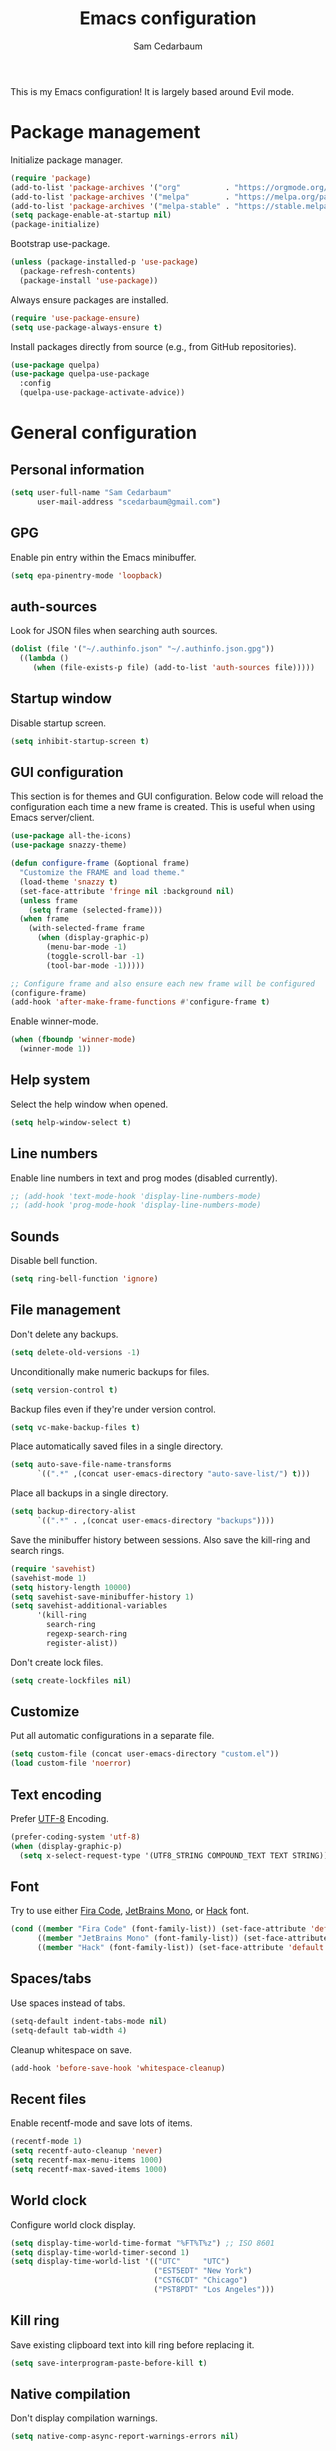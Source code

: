 #+TITLE: Emacs configuration
#+AUTHOR: Sam Cedarbaum
#+EMAIL: scedarbaum@gmail.com
#+DESCRIPTION: An org-babel based Emacs configuration
#+LANGUAGE: en
#+PROPERTY: results silent
#+STARTUP: inlineimages

#+ATTR_HTML: :style margin-left: auto; margin-right: auto;
[[file:photos/emacs-logo.png]]

This is my Emacs configuration! It is largely based around Evil mode.

* Package management

Initialize package manager.

#+BEGIN_SRC emacs-lisp
  (require 'package)
  (add-to-list 'package-archives '("org"          . "https://orgmode.org/elpa/"))
  (add-to-list 'package-archives '("melpa"        . "https://melpa.org/packages/"))
  (add-to-list 'package-archives '("melpa-stable" . "https://stable.melpa.org/packages/"))
  (setq package-enable-at-startup nil)
  (package-initialize)
#+END_SRC

Bootstrap use-package.

#+BEGIN_SRC emacs-lisp
  (unless (package-installed-p 'use-package)
    (package-refresh-contents)
    (package-install 'use-package))
#+END_SRC

Always ensure packages are installed.

#+BEGIN_SRC emacs-lisp
  (require 'use-package-ensure)
  (setq use-package-always-ensure t)
#+END_SRC

Install packages directly from source (e.g., from GitHub repositories).

#+BEGIN_SRC emacs-lisp
  (use-package quelpa)
  (use-package quelpa-use-package
    :config
    (quelpa-use-package-activate-advice))
#+END_SRC

* General configuration
** Personal information

#+BEGIN_SRC emacs-lisp
  (setq user-full-name "Sam Cedarbaum"
        user-mail-address "scedarbaum@gmail.com")
#+END_SRC

** GPG

Enable pin entry within the Emacs minibuffer.

#+BEGIN_SRC emacs-lisp
  (setq epa-pinentry-mode 'loopback)
#+END_SRC

** auth-sources

Look for JSON files when searching auth sources.

#+BEGIN_SRC emacs-lisp
  (dolist (file '("~/.authinfo.json" "~/.authinfo.json.gpg"))
    ((lambda ()
       (when (file-exists-p file) (add-to-list 'auth-sources file)))))
#+END_SRC

** Startup window

Disable startup screen.

#+BEGIN_SRC emacs-lisp
  (setq inhibit-startup-screen t)
#+END_SRC

** GUI configuration

This section is for themes and GUI configuration. Below code will reload the configuration each time a new frame is created. This is useful when using Emacs server/client.

#+BEGIN_SRC emacs-lisp
  (use-package all-the-icons)
  (use-package snazzy-theme)

  (defun configure-frame (&optional frame)
    "Customize the FRAME and load theme."
    (load-theme 'snazzy t)
    (set-face-attribute 'fringe nil :background nil)
    (unless frame
      (setq frame (selected-frame)))
    (when frame
      (with-selected-frame frame
        (when (display-graphic-p)
          (menu-bar-mode -1)
          (toggle-scroll-bar -1)
          (tool-bar-mode -1)))))

  ;; Configure frame and also ensure each new frame will be configured
  (configure-frame)
  (add-hook 'after-make-frame-functions #'configure-frame t)
#+END_SRC

Enable winner-mode.

#+BEGIN_SRC emacs-lisp
  (when (fboundp 'winner-mode)
    (winner-mode 1))
#+END_SRC

** Help system

Select the help window when opened.

#+BEGIN_SRC emacs-lisp
  (setq help-window-select t)
#+END_SRC

** Line numbers

Enable line numbers in text and prog modes (disabled currently).

#+BEGIN_SRC emacs-lisp
  ;; (add-hook 'text-mode-hook 'display-line-numbers-mode)
  ;; (add-hook 'prog-mode-hook 'display-line-numbers-mode)
#+END_SRC

** Sounds

Disable bell function.

#+BEGIN_SRC emacs-lisp
  (setq ring-bell-function 'ignore)
#+END_SRC

** File management

Don't delete any backups.

#+BEGIN_SRC emacs-lisp
  (setq delete-old-versions -1)
#+END_SRC

Unconditionally make numeric backups for files.

#+BEGIN_SRC emacs-lisp
  (setq version-control t)
#+END_SRC

Backup files even if they're under version control.

#+BEGIN_SRC emacs-lisp
  (setq vc-make-backup-files t)
#+END_SRC

Place automatically saved files in a single directory.

#+BEGIN_SRC emacs-lisp
  (setq auto-save-file-name-transforms
        `((".*" ,(concat user-emacs-directory "auto-save-list/") t)))
#+END_SRC

Place all backups in a single directory.

#+BEGIN_SRC emacs-lisp
  (setq backup-directory-alist
        `((".*" . ,(concat user-emacs-directory "backups"))))
#+END_SRC

Save the minibuffer history between sessions. Also save the kill-ring and search rings.

#+BEGIN_SRC emacs-lisp
  (require 'savehist)
  (savehist-mode 1)
  (setq history-length 10000)
  (setq savehist-save-minibuffer-history 1)
  (setq savehist-additional-variables
        '(kill-ring
          search-ring
          regexp-search-ring
          register-alist))
#+END_SRC

Don't create lock files.

#+BEGIN_SRC emacs-lisp
  (setq create-lockfiles nil)
#+END_SRC

** Customize

Put all automatic configurations in a separate file.

#+BEGIN_SRC emacs-lisp
  (setq custom-file (concat user-emacs-directory "custom.el"))
  (load custom-file 'noerror)
#+END_SRC

** Text encoding

Prefer [[https://en.wikipedia.org/wiki/UTF-8][UTF-8]] Encoding.

#+BEGIN_SRC emacs-lisp
  (prefer-coding-system 'utf-8)
  (when (display-graphic-p)
    (setq x-select-request-type '(UTF8_STRING COMPOUND_TEXT TEXT STRING)))
#+END_SRC

** Font

Try to use either [[https://github.com/tonsky/FiraCode][Fira Code]], [[https://www.jetbrains.com/lp/mono/][JetBrains Mono]], or [[https://sourcefoundry.org/hack/][Hack]] font.

#+BEGIN_SRC emacs-lisp
  (cond ((member "Fira Code" (font-family-list)) (set-face-attribute 'default nil :font "Fira Code-13"))
        ((member "JetBrains Mono" (font-family-list)) (set-face-attribute 'default nil :font "JetBrains Mono-13"))
        ((member "Hack" (font-family-list)) (set-face-attribute 'default nil :font "Hack-13")))
#+END_SRC

** Spaces/tabs

Use spaces instead of tabs.

#+BEGIN_SRC emacs-lisp
  (setq-default indent-tabs-mode nil)
  (setq-default tab-width 4)
#+END_SRC

Cleanup whitespace on save.

#+BEGIN_SRC emacs-lisp
  (add-hook 'before-save-hook 'whitespace-cleanup)
#+END_SRC

** Recent files

Enable recentf-mode and save lots of items.

#+BEGIN_SRC emacs-lisp
  (recentf-mode 1)
  (setq recentf-auto-cleanup 'never)
  (setq recentf-max-menu-items 1000)
  (setq recentf-max-saved-items 1000)
#+END_SRC

** World clock

Configure world clock display.

#+BEGIN_SRC emacs-lisp
  (setq display-time-world-time-format "%FT%T%z") ;; ISO 8601
  (setq display-time-world-timer-second 1)
  (setq display-time-world-list '(("UTC"     "UTC")
                                  ("EST5EDT" "New York")
                                  ("CST6CDT" "Chicago")
                                  ("PST8PDT" "Los Angeles")))
#+END_SRC

** Kill ring

Save existing clipboard text into kill ring before replacing it.

#+BEGIN_SRC emacs-lisp
  (setq save-interprogram-paste-before-kill t)
#+END_SRC

** Native compilation

Don't display compilation warnings.

#+BEGIN_SRC emacs-lisp
  (setq native-comp-async-report-warnings-errors nil)
#+END_SRC

** ANSI Color support

Enable ANSI color support. See:
- https://www.emacswiki.org/emacs/AnsiColor
- https://emacs.stackexchange.com/a/8137

  #+BEGIN_SRC emacs-lisp
    (require 'ansi-color)

    (add-hook 'shell-mode-hook 'ansi-color-for-comint-mode-on)
    (add-to-list 'comint-output-filter-functions 'ansi-color-process-output)

    (defun my/ansi-colorize-buffer ()
      (let ((buffer-read-only nil))
        (ansi-color-apply-on-region (point-min) (point-max))))
    (add-hook 'compilation-filter-hook 'my/ansi-colorize-buffer)
  #+END_SRC

* OS specific settings
** macOS

Bind the command key to meta.

#+BEGIN_SRC emacs-lisp
  (when (eq system-type 'darwin)
    (setq mac-command-modifier 'meta))
#+END_SRC

* Modes and packages
** Ubiquitous modes
*** General

Use [[https://github.com/noctuid/general.el][General]] for keybindings.

#+BEGIN_SRC emacs-lisp
  (use-package general)
#+END_SRC

*** Hydra

Install [[https://github.com/abo-abo/hydra][Hydra]].

#+BEGIN_SRC emacs-lisp
  (use-package hydra
    :general
    ("<f2>" 'hydra-zoom/body)
    :config
    (defhydra hydra-zoom ()
      "zoom"
      ("g" text-scale-increase "in")
      ("l" text-scale-decrease "out")
      ("r" (text-scale-set 0)  "reset")))
#+END_SRC

Add =:hydra= keyword to =use-package=.

#+BEGIN_SRC emacs-lisp
  (use-package use-package-hydra)
#+END_SRC

*** Evil mode

Vim emulation for Emacs ([[https://github.com/emacs-evil/evil][GitHub]]).

#+BEGIN_SRC emacs-lisp
  (use-package evil
    :init
    (setq evil-ex-complete-emacs-commands nil)
    (setq evil-vsplit-window-right t)
    (setq evil-split-window-below t)
    (setq evil-want-keybinding nil)
    (setq evil-undo-system 'undo-tree)
    :config
    (evil-mode))

  ;; Use undo-tree for Evil mode's undo functionality
  (use-package undo-tree
    :config
    (setq undo-tree-history-directory-alist '(("." . "~/.emacs.d/undo")))
    (setq undo-tree-auto-save-history t)
    (global-undo-tree-mode 1))
#+END_SRC

Vim-style key-bindings for Org mode ([[https://github.com/Somelauw/evil-org-mode/blob/master/README.org][GitHub]]).

#+BEGIN_SRC emacs-lisp
  (use-package evil-org
    :config
    (add-hook 'org-mode-hook 'evil-org-mode)
    (add-hook 'evil-org-mode-hook
              (lambda ()
                (evil-org-set-key-theme)))
    (require 'evil-org-agenda)
    (evil-org-agenda-set-keys))
#+END_SRC

Vim-style key-bindings for many common Emacs modes ([[https://github.com/emacs-evil/evil-collection][GitHub]]).

#+BEGIN_SRC emacs-lisp
  (use-package evil-collection :config (evil-collection-init))
#+END_SRC

Evil surround support similar to [[https://github.com/tpope/vim-surround][surround.vim]].

#+BEGIN_SRC emacs-lisp
  (use-package evil-surround :config (global-evil-surround-mode 1))
#+END_SRC

Evil comment support similar to [[https://github.com/tpope/vim-commentary][commentary.vim]].

#+BEGIN_SRC emacs-lisp
  (use-package evil-commentary :config (evil-commentary-mode))
#+END_SRC

Add visual hints when editing with evil.

#+BEGIN_SRC emacs-lisp
  (use-package evil-goggles
    :config
    (evil-goggles-mode)
    (evil-goggles-use-diff-faces))
#+END_SRC

Preview registers and marks before using them.

#+BEGIN_SRC emacs-lisp
  (use-package evil-owl
    :config
    (if window-system
        (setq evil-owl-display-method 'posframe
              evil-owl-extra-posframe-args '(:width 50 :height 20)
              evil-owl-max-string-length 50)
      (progn
        (setq evil-owl-max-string-length 500)
        (add-to-list 'display-buffer-alist
                     '("*evil-owl*"
                       (display-buffer-in-side-window)
                       (side . bottom)
                       (window-height . 0.3)))))
    (evil-owl-mode))
#+END_SRC

*** Vertico / Orderless / Consult / Marginalia / Embark

Vertical completion UI.

#+BEGIN_SRC emacs-lisp
  (use-package vertico
    :init
    (vertico-mode)
    (setq vertico-resize t)
    (setq vertico-cycle t))

  ;; Configure directory extension.
  (use-package vertico-directory
    :after vertico
    :ensure nil
    :general
    (:keymaps 'vertico-map "C-l" 'vertico-directory-up)
    :hook (rfn-eshadow-update-overlay . vertico-directory-tidy))
#+END_SRC

More flexible completion engine: https://github.com/oantolin/orderless.

#+BEGIN_SRC emacs-lisp
  (use-package orderless
    :init
    (setq completion-styles '(orderless basic)
          completion-category-defaults nil
          completion-category-overrides '((file (styles partial-completion)))))
#+END_SRC

Completing reads for common commands.

#+BEGIN_SRC emacs-lisp
  (use-package consult
    :general
    ;; C-c bindings (mode-specific-map)
    ("C-c h" 'consult-history)
    ("C-c m" 'consult-mode-command)
    ("C-c k" 'consult-kmacro)
    ;; C-x bindings (ctl-x-map)
    ("C-x M-:" 'consult-complex-command)
    ("C-x b"   'consult-buffer)
    ("C-x 4 b" 'consult-buffer-other-window)
    ("C-x 5 b" 'consult-buffer-other-frame)
    ("C-x r b" 'consult-bookmark)
    ("C-x p b" 'consult-project-buffer)
    ;; Custom M-# bindings for fast register access
    ("M-#"   'consult-register-load)
    ("M-'"   'consult-register-store)
    ("C-M-#" 'consult-register)
    ;; Other custom bindings
    ("M-y"      'consult-yank-pop)
    ;; M-g bindings (goto-map)
    ("M-g e"   'consult-compile-error)
    ("M-g f"   'consult-flymake)
    ("M-g g"   'consult-goto-line)
    ("M-g M-g" 'consult-goto-line)
    ("M-g o"   'consult-outline)
    ("M-g m"   'consult-mark)
    ("M-g k"   'consult-global-mark)
    ("M-g i"   'consult-imenu)
    ("M-g I"   'consult-imenu-multi)
    ;; M-s bindings (search-map)
    ("M-s d"   'consult-find)
    ("M-s D"   'consult-locate)
    ("M-s g"   'consult-grep)
    ("M-s G g" 'consult-git-grep)
    ("M-s r"   'consult-ripgrep)
    ("M-s l"   'consult-line)
    ("M-s L"   'consult-line-multi)
    ("M-s m"   'consult-multi-occur)
    ("M-s k"   'consult-keep-lines)
    ("M-s u"   'consult-focus-lines)
    ;; Isearch integration
    (:keymaps 'isearch-mode-map
              "M-s e" 'consult-isearch-history
              "M-e"   'consult-isearch-history
              "M-s e" 'consult-isearch-history
              "M-s l" 'consult-line
              "M-s L" 'consult-line-multi)
    ;; Minibuffer history
    (:keymaps 'minibuffer-local-map
              "M-s" 'consult-history
              "M-r" 'consult-history)
    ;; Enable automatic preview at point in the *Completions* buffer. This is
    ;; relevant when you use the default completion UI.
    :hook (completion-list-mode . consult-preview-at-point-mode)
    :init
    ;; This improves the register preview for `consult-register',
    ;; `consult-register-load',`consult-register-store' and the Emacs built-ins.
    (setq register-preview-delay 0.5
          register-preview-function #'consult-register-format)

    ;; This adds thin lines, sorting and hides the mode line of the window.
    (advice-add #'register-preview :override #'consult-register-window)

    ;; Use Consult to select xref locations with preview
    (setq xref-show-xrefs-function #'consult-xref
          xref-show-definitions-function #'consult-xref)
    :config
    (consult-customize
     consult-theme
     :preview-key '(:debounce 0.2 any)
     consult-ripgrep consult-git-grep consult-grep
     consult-bookmark consult-recent-file consult-xref
     consult--source-bookmark consult--source-recent-file
     consult--source-project-recent-file
     :preview-key "M-.")

    (setq consult-narrow-key "<"))

  (use-package consult-ls-git
    :general
    ("M-s G f"  #'consult-ls-git)
    ("M-s G F"  #'consult-ls-git-other-window))
#+END_SRC

Add marginalia to minibuffer completions.

#+BEGIN_SRC emacs-lisp
  (use-package marginalia
    :init
    (marginalia-mode))
#+END_SRC

Action dispatch from minibuffer.

#+BEGIN_SRC emacs-lisp
  (use-package embark
    :general
    ("C-."   'embark-act)
    ("C-;"   'embark-dwim)
    ("C-h B" 'embark-bindings)
    :init
    (setq prefix-help-command #'embark-prefix-help-command)
    :config
    (add-to-list 'display-buffer-alist
                 '("\\`\\*Embark Collect \\(Live\\|Completions\\)\\*"
                   nil
                   (window-parameters (mode-line-format . none)))))

  (use-package embark-consult
    :after (embark consult)
    :demand t
    :hook
    (embark-collect-mode . consult-preview-at-point-mode))
#+END_SRC

Add icons to minibuffer.

#+BEGIN_SRC emacs-lisp
  (use-package all-the-icons-completion
    :after (marginalia all-the-icons)
    :hook (marginalia-mode . all-the-icons-completion-marginalia-setup)
    :init
    (all-the-icons-completion-mode))
#+END_SRC

*** corfu

Text completion framework.

#+BEGIN_SRC emacs-lisp
  (use-package corfu
    :demand
    :custom
    (corfu-cycle t) ;; Enable cycling for `corfu-next/previous'
    (corfu-auto t)  ;; Enable auto completion
    :init
    (global-corfu-mode))
#+END_SRC

*** Flycheck

Syntax checker.

#+BEGIN_SRC emacs-lisp
  (use-package flycheck :config (global-flycheck-mode t))
#+END_SRC

*** rainbow-delimiters

Make corresponding delimiters the same color (e.g., {, (, ")

#+BEGIN_SRC emacs-lisp
  (use-package rainbow-delimiters :hook (prog-mode . rainbow-delimiters-mode))
#+END_SRC

*** rainbow-mode

Set background color to strings that match color.

#+BEGIN_SRC emacs-lisp
  (use-package rainbow-mode
    :hook (prog-mode))
#+END_SRC

*** doom-modeline

Modeline from Doom emacs.

#+BEGIN_SRC emacs-lisp
  (use-package doom-modeline
    :hook (after-init . doom-modeline-mode)
    :config
    ;; Don’t compact font caches during GC.
    (setq inhibit-compacting-font-caches t)
    (setq doom-modeline-vcs-max-length 25))
#+END_SRC

*** eyebrowse

Window manager.

#+BEGIN_SRC emacs-lisp
  (use-package eyebrowse
    :demand t
    :general
    (:keymaps 'eyebrowse-mode-map "C-w 1" 'eyebrowse-switch-to-window-config-1)
    (:keymaps 'eyebrowse-mode-map "C-w 2" 'eyebrowse-switch-to-window-config-2)
    (:keymaps 'eyebrowse-mode-map "C-w 3" 'eyebrowse-switch-to-window-config-3)
    (:keymaps 'eyebrowse-mode-map "C-w 4" 'eyebrowse-switch-to-window-config-4)
    :config
    (eyebrowse-mode t)
    ;; Conflicts with evil-commentary.
    ;; (eyebrowse-setup-evil-keys)
    (setq eyebrowse-new-workspace t))
#+END_SRC

*** Dashboard

Dashboard shown on startup.

#+BEGIN_SRC emacs-lisp
  (use-package dashboard
    :config
    (setq dashboard-items '((recents   . 5)
                            (bookmarks . 5)
                            (projects  . 5)
                            (agenda    . 5)
                            (registers . 5)))
    (setq dashboard-startup-banner 'logo)
    (dashboard-setup-startup-hook))
#+END_SRC

*** goto-line-preview

Preview line before jumping to it.

#+BEGIN_SRC emacs-lisp
  (use-package goto-line-preview
    :general
    ("M-g g" 'goto-line-preview))
#+END_SRC

*** alert

Alert system.

#+BEGIN_SRC emacs-lisp
  (use-package alert
    :config
    (when (eq system-type 'darwin)
      (setq alert-default-style 'osx-notifier)))
#+END_SRC

*** Treemacs

Treemacs - a tree layout file explorer for Emacs.

#+BEGIN_SRC emacs-lisp
  (use-package treemacs
    :config
    (treemacs-git-mode 'simple)
    (treemacs-follow-mode t)
    (treemacs-filewatch-mode t)
    (treemacs-fringe-indicator-mode t)
    :general
    ("C-c t" 'treemacs))

  (use-package treemacs-evil)

  (use-package treemacs-projectile)

  (use-package treemacs-icons-dired
    :config (treemacs-icons-dired-mode))

  (use-package treemacs-magit)

  (use-package treemacs-all-the-icons)
#+END_SRC

*** Smex

Enhanced M-x command. Allows =counsel-M-x= to list commands by recently used.

#+BEGIN_SRC emacs-lisp
  (use-package smex)
#+END_SRC

** Coding and Dev Ops
*** Git

Git integration.

#+BEGIN_SRC emacs-lisp
  (use-package magit
    :general ("C-x g" 'magit-status)
    :config
    (add-hook 'magit-diff-visit-file-hook  (lambda ()
                                             (when smerge-mode
                                               (unpackaged/smerge-hydra/body)))))

  ;; (use-package magit-libgit) ; Not being actively used yet.
#+END_SRC

Open files in remote Git portals.

#+BEGIN_SRC emacs-lisp
  (use-package git-link
    :config
    (setq git-link-open-in-browser t))
#+END_SRC

Travel through Git history.

#+BEGIN_SRC emacs-lisp
  (use-package git-timemachine)
#+END_SRC

Major modes for Git configuration files.

#+BEGIN_SRC emacs-lisp
  (use-package git-modes)
#+END_SRC

Resolve merge conflicts. From: https://github.com/alphapapa/unpackaged.el#smerge-mode.

#+BEGIN_SRC emacs-lisp
  (require 'hydra)
  (require 'smerge-mode)
  (defhydra unpackaged/smerge-hydra
    (:color pink :hint nil :post (smerge-auto-leave))
    "
  ^Move^       ^Keep^               ^Diff^                 ^Other^
  ^^-----------^^-------------------^^---------------------^^-------
  _n_ext       _b_ase               _<_: upper/base        _C_ombine
  _p_rev       _u_pper              _=_: upper/lower       _r_esolve
  ^^           _l_ower              _>_: base/lower        _k_ill current
  ^^           _a_ll                _R_efine
  ^^           _RET_: current       _E_diff
  "
    ("n" smerge-next)
    ("p" smerge-prev)
    ("b" smerge-keep-base)
    ("u" smerge-keep-upper)
    ("l" smerge-keep-lower)
    ("a" smerge-keep-all)
    ("RET" smerge-keep-current)
    ("\C-m" smerge-keep-current)
    ("<" smerge-diff-base-upper)
    ("=" smerge-diff-upper-lower)
    (">" smerge-diff-base-lower)
    ("R" smerge-refine)
    ("E" smerge-ediff)
    ("C" smerge-combine-with-next)
    ("r" smerge-resolve)
    ("k" smerge-kill-current)
    ("ZZ" (lambda ()
            (interactive)
            (save-buffer)
            (bury-buffer))
     "Save and bury buffer" :color blue)
    ("q" nil "cancel" :color blue))
#+END_SRC

*** Projectile

Project (e.g., Git) management and navigation.

#+BEGIN_SRC emacs-lisp
  (use-package projectile
    :general
    ("C-c p" '(:keymap projectile-command-map))
    :config
    (projectile-mode))
#+END_SRC

*** yasnippet

#+BEGIN_SRC emacs-lisp
  (use-package yasnippet :config (yas-global-mode 1))
#+END_SRC

*** libvterm

Emacs libvterm integration.

#+BEGIN_SRC emacs-lisp
  (use-package vterm)
  (use-package multi-vterm)
#+END_SRC

*** Docker

Interface to Docker.

#+BEGIN_SRC emacs-lisp
  (use-package docker :general ("C-c o"  'docker))
#+END_SRC

*** Kubernetes

Interface to Kubernetes.

#+BEGIN_SRC emacs-lisp
  (use-package kubernetes
    :commands (kubernetes-overview)
    :config
    (setq kubernetes-poll-frequency 3600
          kubernetes-redraw-frequency 3600))
#+END_SRC

*** EditorConfig

[[https://editorconfig.org/][EditorConfig]] plugin.

#+BEGIN_SRC emacs-lisp
  (use-package editorconfig
    :config
    (editorconfig-mode 1))
#+END_SRC

*** origami

A text folding minor mode for Emacs.

#+BEGIN_SRC emacs-lisp
  (use-package origami)
#+END_SRC

*** Copilot.el

Unofficial integration with GitHub Copilot.

#+BEGIN_SRC emacs-lisp
  (use-package copilot
    :quelpa (copilot.el :fetcher github
                        :repo "zerolfx/copilot.el"
                        :branch "main"
                        :files ("dist" "copilot.el"))
    :config
    (add-hook 'prog-mode-hook 'copilot-mode)
    :general
    ("C-<tab>" 'copilot-accept-completion))
#+END_SRC

*** eglot

Built-in LSP integration.

#+BEGIN_SRC emacs-lisp
  (setq eglot-confirm-server-initiated-edits nil)
#+END_SRC

*** tree-sitter

Intelligently use tree-sitter major modes when possible.

#+BEGIN_SRC emacs-lisp
  (use-package treesit-auto
    :demand t
    :config
    (add-to-list 'treesit-auto-fallback-alist '(bash-ts-mode . sh-mode))
    (setq treesit-auto-install 'prompt)
    (global-treesit-auto-mode))
#+END_SRC

** File and language specific modes
*** Org mode extensions

Use UTF-8 bullet points in org-mode.

#+BEGIN_SRC emacs-lisp
  (use-package org-bullets :hook (org-mode . org-bullets-mode))
#+END_SRC

HTML export.

#+BEGIN_SRC emacs-lisp
  (use-package htmlize)
#+END_SRC

Enable better mouse support for org mode.

#+BEGIN_SRC emacs-lisp
  (require 'org-mouse)
#+END_SRC

Flash cards in org mode.

#+BEGIN_SRC emacs-lisp
  (use-package org-drill :commands org-drill)
#+END_SRC

Edit and export Anki notes.

#+BEGIN_SRC emacs-lisp
  (use-package anki-editor)
#+END_SRC

Allow org babel to execute without confirmation.

#+BEGIN_SRC emacs-lisp
  (setq org-confirm-babel-evaluate nil)
#+END_SRC

*** Markdown

A major mode for Markdown (.md) files.

#+BEGIN_SRC emacs-lisp
  (use-package markdown-mode)
#+END_SRC

*** C#

Language support for C#.

#+BEGIN_SRC emacs-lisp
  (use-package csharp-mode)
#+END_SRC

*** JavaScript / TypeScript

Load TypeScript mode with tree-sitter support.

#+BEGIN_SRC emacs-lisp
  (require 'typescript-ts-mode)
#+END_SRC

Run Jest unit tests.

#+BEGIN_SRC emacs-lisp
  (use-package jest)
#+END_SRC

Code formatting with Prettier.

#+BEGIN_SRC emacs-lisp
  (use-package prettier)
#+END_SRC

*** LaTeX

Utility for writing and exporting TeX files.

#+BEGIN_SRC emacs-lisp
  (use-package tex
    :ensure auctex
    :config
    (setq TeX-parse-self t) ; Enable parse on load.
    (setq TeX-auto-save t)) ; Enable parse on save.
#+END_SRC

*** JSON

Mode for editing JSON files.

#+BEGIN_SRC emacs-lisp
  (use-package json-mode)
#+END_SRC

*** Lua

Mode for editing Lua files.

#+BEGIN_SRC emacs-lisp
  (use-package lua-mode)
#+END_SRC

*** Python

Always use Python 3.

#+BEGIN_SRC emacs-lisp
  (setq python-shell-interpreter "python3")
#+END_SRC

Python formatting.

#+BEGIN_SRC emacs-lisp
  (use-package python-black
    :demand t
    :after python
    :hook (python-mode . python-black-on-save-mode-enable-dwim))
#+END_SRC

*** Haskell

Haskell major mode.

#+BEGIN_SRC emacs-lisp
  (use-package haskell-mode)
#+END_SRC

*** PDF Tools

Display and edit PDFs.

#+BEGIN_SRC emacs-lisp
  (use-package pdf-tools
    :mode  ("\\.pdf\\'" . pdf-view-mode)
    :config
    (setq-default pdf-view-display-size 'fit-page)
    (setq pdf-annot-activate-created-annotations t)
    (pdf-tools-install :no-query)
    (require 'pdf-occur))
#+END_SRC

*** YAML

YAML mode.

#+BEGIN_SRC emacs-lisp
  (use-package yaml-mode)
#+END_SRC

*** GraphQL

GraphQL files.

#+BEGIN_SRC emacs-lisp
  (use-package graphql-mode)
#+END_SRC

*** SQL

SQL formatting.

#+BEGIN_SRC emacs-lisp
  (use-package sqlformat
    :config
    (setq sqlformat-command 'pgformatter)
    (setq sqlformat-args '("-s2" "-g")))
#+END_SRC

*** Go

Go major mode.

#+BEGIN_SRC emacs-lisp
  (use-package go-mode)
#+END_SRC

*** Rust

Rust major mode.

#+BEGIN_SRC emacs-lisp
  (use-package rust-mode)
#+END_SRC

Transient interface for Cargo.

#+BEGIN_SRC emacs-lisp
  (use-package cargo-transient)
#+END_SRC

*** Protocol Buffers

Protocol Buffers support.

#+BEGIN_SRC emacs-lisp
  (use-package protobuf-mode)
#+END_SRC

*** Vimscript

Vimrc mode.

#+BEGIN_SRC emacs-lisp
  (use-package vimrc-mode
    :mode ("\\.vim\\(rc\\)?\\'"))
#+END_SRC

** Utilities
*** ESUP - Emacs Start Up Profiler

Emacs startup profiler.

#+BEGIN_SRC emacs-lisp
  (use-package esup)
#+END_SRC

*** persistent-scratch

Save and backup the \*scratch\* buffer.

#+BEGIN_SRC emacs-lisp
  (use-package persistent-scratch
    :config
    (setq persistent-scratch-backup-directory (concat user-emacs-directory "scratch"))
    (persistent-scratch-autosave-mode))
#+END_SRC

*** exec-path-from-shell

Inherit environment variables from SHELL.

#+BEGIN_SRC emacs-lisp
  (use-package exec-path-from-shell
    :if (memq window-system '(mac ns x))
    :config
    (exec-path-from-shell-initialize))
#+END_SRC

*** which-key

Display possible keybindings after an incomplete prefix.

#+BEGIN_SRC emacs-lisp
  (use-package which-key :config (which-key-mode))
#+END_SRC

*** pass

Add package for interacting with [[https://www.passwordstore.org/][pass]].

#+BEGIN_SRC emacs-lisp
  (use-package pass
    :general
    (:keymaps 'pass-view-mode-map "C-c C-y" 'pass-view-copy-password))
#+END_SRC

*** Lorem Ipsum

Insert filler (lorem ipsum) text.

#+BEGIN_SRC emacs-lisp
  (use-package lorem-ipsum)
#+END_SRC

*** restclient

Major mode for debugging REST API calls.

#+BEGIN_SRC emacs-lisp
  (use-package restclient :mode (("\\.http\\'" . restclient-mode)))
#+END_SRC

*** wgrep

wgrep allows you to edit a grep buffer and apply those changes to the file buffer like sed interactively.

#+BEGIN_SRC emacs-lisp
  (use-package wgrep)
#+END_SRC

** Fun
*** emacs-fireplace

Fireplace in Emacs.

#+BEGIN_SRC emacs-lisp
  (use-package fireplace)
#+END_SRC

*** wttrin.el

Display the weather.

#+BEGIN_SRC emacs-lisp
  (use-package wttrin
    :config
    ;; Patch for https://github.com/bcbcarl/emacs-wttrin/issues/16
    (defun wttrin-fetch-raw-string (query)
      "Get the weather information based on your QUERY."
      (let ((url-user-agent "curl"))
        (add-to-list 'url-request-extra-headers wttrin-default-accept-language)
        (with-current-buffer
            (url-retrieve-synchronously
             (concat "http://wttr.in/" query)
             (lambda (status) (switch-to-buffer (current-buffer))))
          (decode-coding-string (buffer-string) 'utf-8))))
    (setq wttrin-default-cities '("New York, NY" "Chicago, IL")))
#+END_SRC

*** XKCD

View XKCD comics.

#+BEGIN_SRC emacs-lisp
  (use-package xkcd
    :general
    (:states '(normal visual) :keymaps 'xkcd-mode-map "j" #'xkcd-next)
    (:states '(normal visual) :keymaps 'xkcd-mode-map "k" #'xkcd-prev))
#+END_SRC

*** Emoji

Display emoji.

#+BEGIN_SRC emacs-lisp
  (use-package emojify
    :hook
    (dashboard-mode  . emojify-mode)
    (org-mode        . emojify-mode)
    (org-agenda-mode . emojify-mode))
#+END_SRC

*** Spotify

Control Spotify via connect API.

#+BEGIN_SRC emacs-lisp
  (use-package oauth2)
  (use-package smudge
    :if (auth-source-search :host "spotify" :user "scedarbaum")
    :hydra (hydra-spotify (:hint nil)
                          "
  ^Search^                  ^Control^               ^Manage^
  ^^^^^^^^-----------------------------------------------------------------
  _t_: Track               _SPC_: Play/Pause        _+_: Volume up
  _m_: My Playlists        _n_  : Next Track        _-_: Volume down
  _f_: Featured Playlists  _p_  : Previous Track    _x_: Mute
  _u_: User Playlists      _r_  : Repeat            _d_: Device
  ^^                       _s_  : Shuffle           _q_: Quit
  "
                          ("t" smudge-track-search :exit t)
                          ("m" smudge-my-playlists :exit t)
                          ("f" smudge-featured-playlists :exit t)
                          ("u" smudge-user-playlists :exit t)
                          ("SPC" smudge-controller-toggle-play :exit nil)
                          ("n" smudge-controller-next-track :exit nil)
                          ("p" smudge-controller-previous-track :exit nil)
                          ("r" smudge-controller-toggle-repeat :exit nil)
                          ("s" smudge-controller-toggle-shuffle :exit nil)
                          ("+" smudge-controller-volume-up :exit nil)
                          ("-" smudge-controller-volume-down :exit nil)
                          ("x" smudge-controller-volume-mute-unmute :exit nil)
                          ("d" smudge-select-device :exit nil)
                          ("q" quit-window "quit" :color blue))
    :config
    (setq spotify-creds (nth 0 (auth-source-search :host "spotify" :user "scedarbaum"))
          smudge-oauth2-client-id (plist-get spotify-creds :client_id)
          smudge-oauth2-client-secret (plist-get spotify-creds :client_secret)
          smudge-transport 'connect)
    :general
    ("C-c s" 'hydra-spotify/body))
#+END_SRC

* Adhoc Elisp functions

Helper function to reload init file.

#+BEGIN_SRC emacs-lisp
  (defun reload-init-file ()
    "Reload init.el."
    (interactive)
    (load-file (expand-file-name (concat user-emacs-directory "init.el"))))
#+END_SRC

Open a file in OS file explorer ([[https://emacs.stackexchange.com/questions/7742/what-is-the-easiest-way-to-open-the-folder-containing-the-current-file-by-the-de][source]]).

#+BEGIN_SRC emacs-lisp
  (defun browse-file-directory ()
    "Open the current file's directory however the OS would."
    (interactive)
    (if default-directory
        (browse-url-of-file (expand-file-name default-directory))
      (error "No `default-directory' to open")))
#+END_SRC

Load ad hoc script files. These are system specific and not checked in. The =load-directory= snippet is from the [[https://www.emacswiki.org/emacs/LoadingLispFiles][EmacsWiki]].

#+BEGIN_SRC emacs-lisp
  (defun load-directory (dir)
    "Load all elisp files within DIR."
    (let ((load-it (lambda (f)
                     (load-file (concat (file-name-as-directory dir) f)))
                   ))
      (mapc load-it (directory-files dir nil "\\.el$"))))

  (let ((site-lisp (concat user-emacs-directory "site-lisp")))
    (when (file-directory-p site-lisp)
      (load-directory site-lisp)
      (add-to-list 'load-path site-lisp)))
#+END_SRC
